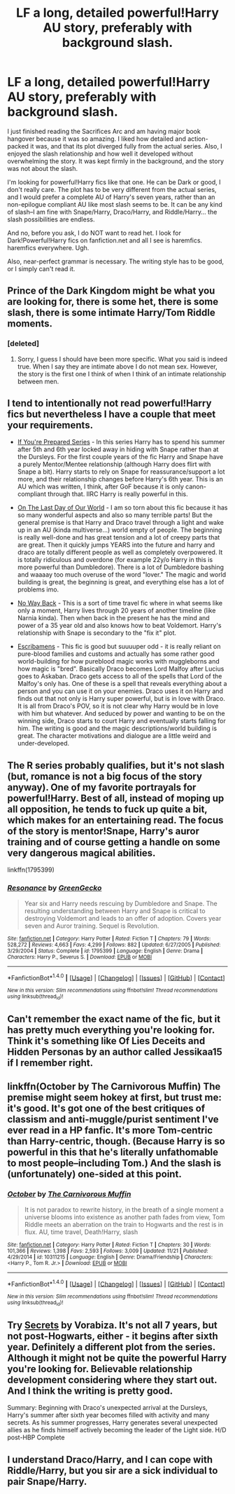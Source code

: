 #+TITLE: LF a long, detailed powerful!Harry AU story, preferably with background slash.

* LF a long, detailed powerful!Harry AU story, preferably with background slash.
:PROPERTIES:
:Author: crystalline17
:Score: 8
:DateUnix: 1482355384.0
:DateShort: 2016-Dec-22
:FlairText: Request
:END:
I just finished reading the Sacrifices Arc and am having major book hangover because it was so amazing. I liked how detailed and action-packed it was, and that its plot diverged fully from the actual series. Also, I enjoyed the slash relationship and how well it developed without overwhelming the story. It was kept firmly in the background, and the story was not about the slash.

I'm looking for powerful!Harry fics like that one. He can be Dark or good, I don't really care. The plot has to be very different from the actual series, and I would prefer a complete AU of Harry's seven years, rather than an non-epilogue compliant AU like most slash seems to be. It can be any kind of slash--I am fine with Snape/Harry, Draco/Harry, and Riddle/Harry... the slash possibilities are endless.

And no, before you ask, I do NOT want to read het. I look for Dark!Powerful!Harry fics on fanfiction.net and all I see is haremfics. haremfics everywhere. Ugh.

Also, near-perfect grammar is necessary. The writing style has to be good, or I simply can't read it.


** Prince of the Dark Kingdom might be what you are looking for, there is some het, there is some slash, there is some intimate Harry/Tom Riddle moments.
:PROPERTIES:
:Author: Evilsbane
:Score: 8
:DateUnix: 1482359156.0
:DateShort: 2016-Dec-22
:END:

*** [deleted]
:PROPERTIES:
:Score: 3
:DateUnix: 1482389743.0
:DateShort: 2016-Dec-22
:END:

**** Sorry, I guess I should have been more specific. What you said is indeed true. When I say they are intimate above I do not mean sex. However, the story is the first one I think of when I think of an intimate relationship between men.
:PROPERTIES:
:Author: Evilsbane
:Score: 1
:DateUnix: 1482417527.0
:DateShort: 2016-Dec-22
:END:


** I tend to intentionally not read powerful!Harry fics but nevertheless I have a couple that meet your requirements.

- [[http://www.walkingtheplank.org/archive/viewuser.php?uid=53][If You're Prepared Series]] - In this series Harry has to spend his summer after 5th and 6th year locked away in hiding with Snape rather than at the Dursleys. For the first couple years of the fic Harry and Snape have a purely Mentor/Mentee relationship (although Harry does flirt with Snape a bit). Harry starts to rely on Snape for reassurance/support a lot more, and their relationship changes before Harry's 6th year. This is an AU which was written, I think, after GoF because it is only canon-compliant through that. IIRC Harry is really powerful in this.

- [[http://thetwobroomsticks.slashcity.net/sansa/OntheLastDayindex.html][On The Last Day of Our World]] - I am so torn about this fic because it has so many wonderful aspects and also so many terrible parts! But the general premise is that Harry and Draco travel through a light and wake up in an AU (kinda multiverse...) world empty of people. The beginning is really well-done and has great tension and a lot of creepy parts that are great. Then it quickly jumps YEARS into the future and harry and draco are totally different people as well as completely overpowered. It is totally ridiculous and overdone (for example 22y/o Harry in this is more powerful than Dumbledore). There is a lot of Dumbledore bashing and waaaay too much overuse of the word "lover." The magic and world building is great, the beginning is great, and everything else has a lot of problems imo.

- [[http://archiveofourown.org/works/101475][No Way Back]] - This is a sort of time travel fic where in what seems like only a moment, Harry lives through 20 years of another timeline (like Narnia kinda). Then when back in the present he has the mind and power of a 35 year old and also knows how to beat Voldemort. Harry's relationship with Snape is secondary to the "fix it" plot.

- [[http://archiveofourown.org/works/1097868][Escribamens]] - This fic is good but suuuuper odd - it is really reliant on pure-blood families and customs and actually has some rather good world-building for how pureblood magic works with muggleborns and how magic is "bred". Basically Draco becomes Lord Malfoy after Lucius goes to Askaban. Draco gets access to all of the spells that Lord of the Malfoy's only has. One of these is a spell that reveals everything about a person and you can use it on your enemies. Draco uses it on Harry and finds out that not only is Harry super powerful, but is in love with Draco. It is all from Draco's POV, so it is not clear why Harry would be in love with him but whatever. And seduced by power and wanting to be on the winning side, Draco starts to court Harry and eventually starts falling for him. The writing is good and the magic descriptions/world building is great. The character motivations and dialogue are a little weird and under-developed.
:PROPERTIES:
:Author: gotkate86
:Score: 3
:DateUnix: 1482382842.0
:DateShort: 2016-Dec-22
:END:


** The R series probably qualifies, but it's not slash (but, romance is not a big focus of the story anyway). One of my favorite portrayals for powerful!Harry. Best of all, instead of moping up all opposition, he tends to fuck up quite a bit, which makes for an entertaining read. The focus of the story is mentor!Snape, Harry's auror training and of course getting a handle on some very dangerous magical abilities.

linkffn(1795399)
:PROPERTIES:
:Author: T0lias
:Score: 2
:DateUnix: 1482363767.0
:DateShort: 2016-Dec-22
:END:

*** [[http://www.fanfiction.net/s/1795399/1/][*/Resonance/*]] by [[https://www.fanfiction.net/u/562135/GreenGecko][/GreenGecko/]]

#+begin_quote
  Year six and Harry needs rescuing by Dumbledore and Snape. The resulting understanding between Harry and Snape is critical to destroying Voldemort and leads to an offer of adoption. Covers year seven and Auror training. Sequel is Revolution.
#+end_quote

^{/Site/: [[http://www.fanfiction.net/][fanfiction.net]] *|* /Category/: Harry Potter *|* /Rated/: Fiction T *|* /Chapters/: 79 *|* /Words/: 528,272 *|* /Reviews/: 4,663 *|* /Favs/: 4,299 *|* /Follows/: 882 *|* /Updated/: 6/27/2005 *|* /Published/: 3/29/2004 *|* /Status/: Complete *|* /id/: 1795399 *|* /Language/: English *|* /Genre/: Drama *|* /Characters/: Harry P., Severus S. *|* /Download/: [[http://www.ff2ebook.com/old/ffn-bot/index.php?id=1795399&source=ff&filetype=epub][EPUB]] or [[http://www.ff2ebook.com/old/ffn-bot/index.php?id=1795399&source=ff&filetype=mobi][MOBI]]}

--------------

*FanfictionBot*^{1.4.0} *|* [[[https://github.com/tusing/reddit-ffn-bot/wiki/Usage][Usage]]] | [[[https://github.com/tusing/reddit-ffn-bot/wiki/Changelog][Changelog]]] | [[[https://github.com/tusing/reddit-ffn-bot/issues/][Issues]]] | [[[https://github.com/tusing/reddit-ffn-bot/][GitHub]]] | [[[https://www.reddit.com/message/compose?to=tusing][Contact]]]

^{/New in this version: Slim recommendations using/ ffnbot!slim! /Thread recommendations using/ linksub(thread_id)!}
:PROPERTIES:
:Author: FanfictionBot
:Score: 1
:DateUnix: 1482363779.0
:DateShort: 2016-Dec-22
:END:


** Can't remember the exact name of the fic, but it has pretty much everything you're looking for. Think it's something like Of Lies Deceits and Hidden Personas by an author called Jessikaa15 if I remember right.
:PROPERTIES:
:Author: jholland513
:Score: 1
:DateUnix: 1482428851.0
:DateShort: 2016-Dec-22
:END:


** linkffn(October by The Carnivorous Muffin) The premise might seem hokey at first, but trust me: it's good. It's got one of the best critiques of classism and anti-muggle/purist sentiment I've ever read in a HP fanfic. It's more Tom-centric than Harry-centric, though. (Because Harry is so powerful in this that he's literally unfathomable to most people--including Tom.) And the slash is (unfortunately) one-sided at this point.
:PROPERTIES:
:Author: emiliers
:Score: 1
:DateUnix: 1482730767.0
:DateShort: 2016-Dec-26
:END:

*** [[http://www.fanfiction.net/s/10311215/1/][*/October/*]] by [[https://www.fanfiction.net/u/1318815/The-Carnivorous-Muffin][/The Carnivorous Muffin/]]

#+begin_quote
  It is not paradox to rewrite history, in the breath of a single moment a universe blooms into existence as another path fades from view, Tom Riddle meets an aberration on the train to Hogwarts and the rest is in flux. AU, time travel, Death!Harry, slash
#+end_quote

^{/Site/: [[http://www.fanfiction.net/][fanfiction.net]] *|* /Category/: Harry Potter *|* /Rated/: Fiction T *|* /Chapters/: 30 *|* /Words/: 101,366 *|* /Reviews/: 1,398 *|* /Favs/: 2,593 *|* /Follows/: 3,009 *|* /Updated/: 11/21 *|* /Published/: 4/29/2014 *|* /id/: 10311215 *|* /Language/: English *|* /Genre/: Drama/Friendship *|* /Characters/: <Harry P., Tom R. Jr.> *|* /Download/: [[http://www.ff2ebook.com/old/ffn-bot/index.php?id=10311215&source=ff&filetype=epub][EPUB]] or [[http://www.ff2ebook.com/old/ffn-bot/index.php?id=10311215&source=ff&filetype=mobi][MOBI]]}

--------------

*FanfictionBot*^{1.4.0} *|* [[[https://github.com/tusing/reddit-ffn-bot/wiki/Usage][Usage]]] | [[[https://github.com/tusing/reddit-ffn-bot/wiki/Changelog][Changelog]]] | [[[https://github.com/tusing/reddit-ffn-bot/issues/][Issues]]] | [[[https://github.com/tusing/reddit-ffn-bot/][GitHub]]] | [[[https://www.reddit.com/message/compose?to=tusing][Contact]]]

^{/New in this version: Slim recommendations using/ ffnbot!slim! /Thread recommendations using/ linksub(thread_id)!}
:PROPERTIES:
:Author: FanfictionBot
:Score: 1
:DateUnix: 1482730804.0
:DateShort: 2016-Dec-26
:END:


** Try [[http://www.hpfandom.net/eff/viewstory.php?sid=6256][Secrets]] by Vorabiza. It's not all 7 years, but not post-Hogwarts, either - it begins after sixth year. Definitely a different plot from the series. Although it might not be quite the powerful Harry you're looking for. Believable relationship development considering where they start out. And I think the writing is pretty good.

Summary: Beginning with Draco's unexpected arrival at the Dursleys, Harry's summer after sixth year becomes filled with activity and many secrets. As his summer progresses, Harry generates several unexpected allies as he finds himself actively becoming the leader of the Light side. H/D post-HBP Complete
:PROPERTIES:
:Author: t1mepiece
:Score: 1
:DateUnix: 1482364310.0
:DateShort: 2016-Dec-22
:END:


** I understand Draco/Harry, and I can cope with Riddle/Harry, but you sir are a sick individual to pair Snape/Harry.
:PROPERTIES:
:Author: Lightstrider101
:Score: -1
:DateUnix: 1482486680.0
:DateShort: 2016-Dec-23
:END:
